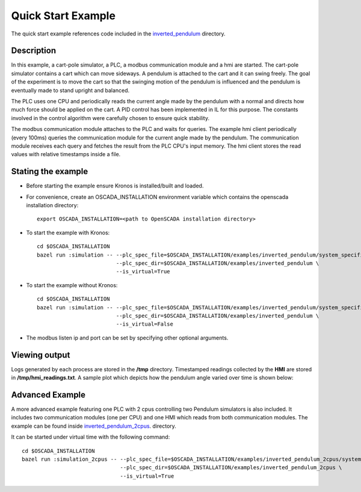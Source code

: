 Quick Start Example
===================

The quick start example references code included in the `inverted_pendulum <https://github.com/Vignesh2208/OpenSCADA/tree/master/examples/inverted_pendulum>`_ directory.

Description
^^^^^^^^^^^

In this example, a cart-pole simulator, a PLC, a modbus communication module and a hmi are started. The cart-pole simulator contains a cart which can move sideways. A pendulum is attached to the cart and it can swing freely. The goal of the experiment is to move the cart so that the swinging motion of the pendulum is influenced and the pendulum is eventually made to stand upright and balanced.

The PLC uses one CPU and periodically reads the current angle made by the pendulum with a normal and directs how much force should be applied on the cart. A PID control has been implemented in IL for this purpose. The constants involved in the control algorithm were carefully chosen to ensure quick stability.

The modbus communication module attaches to the PLC and waits for queries. The example hmi client periodically (every 100ms) queries the communication module for the current angle made by the pendulum. The communication module receives each query and fetches the result from the PLC CPU's input memory. The hmi client stores the read values with relative timestamps inside a file.

Stating the example
^^^^^^^^^^^^^^^^^^^

* Before starting the example ensure Kronos is installed/built and loaded.

* For convenience, create an OSCADA_INSTALLATION environment variable which contains the openscada installation directory::

	export OSCADA_INSTALLATION=<path to OpenSCADA installation directory>

* To start the example with Kronos::

	cd $OSCADA_INSTALLATION
	bazel run :simulation -- --plc_spec_file=$OSCADA_INSTALLATION/examples/inverted_pendulum/system_specification.prototxt \
				 --plc_spec_dir=$OSCADA_INSTALLATION/examples/inverted_pendulum \
				 --is_virtual=True

* To start the example without Kronos::

	cd $OSCADA_INSTALLATION
	bazel run :simulation -- --plc_spec_file=$OSCADA_INSTALLATION/examples/inverted_pendulum/system_specification.prototxt \
				 --plc_spec_dir=$OSCADA_INSTALLATION/examples/inverted_pendulum \
				 --is_virtual=False

* The modbus listen ip and port can be set by specifying other optional arguments.

Viewing output
^^^^^^^^^^^^^^

Logs generated by each process are stored in the **/tmp** directory. Timestamped readings collected by the **HMI** are stored in **/tmp/hmi_readings.txt**. A sample plot which depicts how the pendulum angle varied over time is shown below:

	.. figure:: images/pendulum_control.png
	  :width: 80%
	  :align: center

Advanced Example
^^^^^^^^^^^^^^^^

A more advanced example featuring one PLC with 2 cpus controlling two Pendulum simulators is also included. It includes two communication modules (one per CPU) and one HMI which reads from both communication modules. The example can be found inside `inverted_pendulum_2cpus <https://github.com/Vignesh2208/OpenSCADA/tree/master/examples/inverted_pendulum_2cpus>`_.  directory.

It can be started under virtual time with the following command::

	cd $OSCADA_INSTALLATION
	bazel run :simulation_2cpus -- --plc_spec_file=$OSCADA_INSTALLATION/examples/inverted_pendulum_2cpus/system_specification.prototxt \        
				       --plc_spec_dir=$OSCADA_INSTALLATION/examples/inverted_pendulum_2cpus \
			               --is_virtual=True
 

